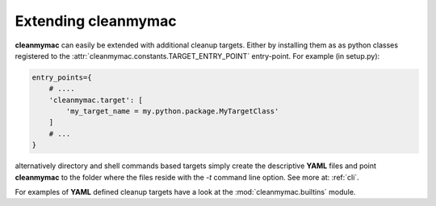Extending **cleanmymac**
========================

**cleanmymac** can easily be extended with additional cleanup targets. Either by installing them as
as python classes registered to the :attr:`cleanmymac.constants.TARGET_ENTRY_POINT` entry-point.
For example (in setup.py):

.. code-block:: python

    entry_points={
        # ....
        'cleanmymac.target': [
            'my_target_name = my.python.package.MyTargetClass'
        ]
        # ...
    }


alternatively directory and shell commands based targets simply create the descriptive **YAML** files and
point **cleanmymac** to the folder where the files reside with the *-t* command line option.
See more at: :ref:`cli`.

For examples of **YAML** defined cleanup targets have a look at the :mod:`cleanmymac.builtins` module.
